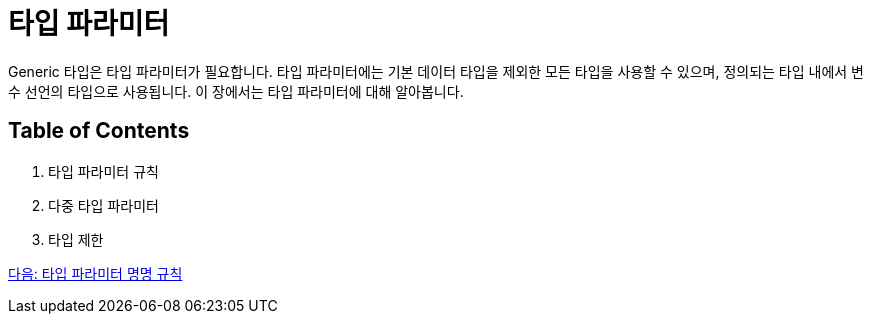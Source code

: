 = 타입 파라미터

Generic 타입은 타입 파라미터가 필요합니다. 타입 파라미터에는 기본 데이터 타입을 제외한 모든 타입을 사용할 수 있으며, 정의되는 타입 내에서 변수 선언의 타입으로 사용됩니다. 이 장에서는 타입 파라미터에 대해 알아봅니다.

== Table of Contents

1. 타입 파라미터 규칙
2. 다중 타입 파라미터
3. 타입 제한

link:./15_type_parameter_naming.adoc[다음: 타입 파라미터 명명 규칙]

